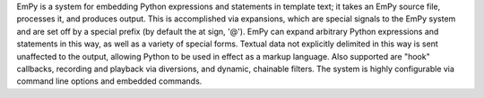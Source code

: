 EmPy is a system for embedding Python expressions and statements
in template text; it takes an EmPy source file, processes it, and
produces output.  This is accomplished via expansions, which are
special signals to the EmPy system and are set off by a special
prefix (by default the at sign, '@').  EmPy can expand arbitrary
Python expressions and statements in this way, as well as a
variety of special forms.  Textual data not explicitly delimited
in this way is sent unaffected to the output, allowing Python to
be used in effect as a markup language.  Also supported are "hook"
callbacks, recording and playback via diversions, and dynamic,
chainable filters.  The system is highly configurable via command
line options and embedded commands.


